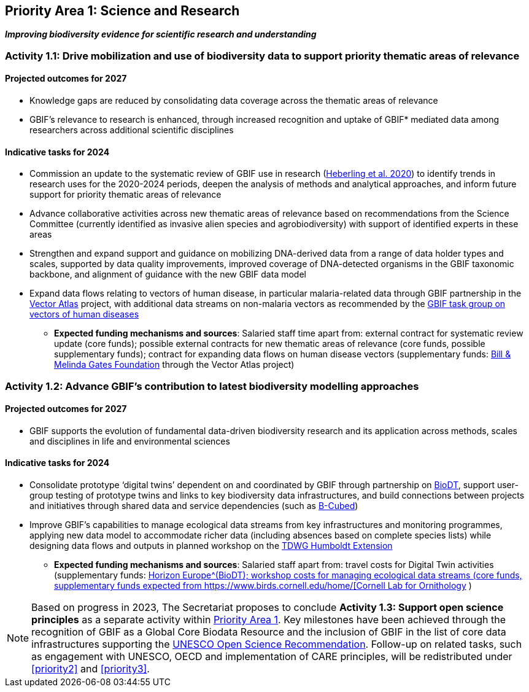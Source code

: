 [[priority1]]
== Priority Area 1: Science and Research

*_Improving biodiversity evidence for scientific research and understanding_*

[[activity1-1]]
=== Activity 1.1: Drive mobilization and use of biodiversity data to support priority thematic areas of relevance

==== Projected outcomes for 2027

*	Knowledge gaps are reduced by consolidating data coverage across the thematic areas of relevance
*	GBIF’s relevance to research is enhanced, through increased recognition and uptake of GBIF* mediated data among researchers across additional scientific disciplines

==== Indicative tasks for 2024

*	Commission an update to the systematic review of GBIF use in research (https://doi.org/10.1073/pnas.2018093118[Heberling et al. 2020^]) to identify trends in research uses for the 2020-2024 periods, deepen the analysis of methods and analytical approaches, and inform future support for priority thematic areas of relevance
* Advance collaborative activities across new thematic areas of relevance based on recommendations from the Science Committee (currently identified as invasive alien species and agrobiodiversity) with support of identified experts in these areas
* Strengthen and expand support and guidance on mobilizing DNA-derived data from a range of data holder types and scales, supported by data quality improvements, improved coverage of DNA-detected organisms in the GBIF taxonomic backbone, and alignment of guidance with the new GBIF data model
* Expand data flows relating to vectors of human disease, in particular malaria-related data through GBIF partnership in the https://www.gatesfoundation.org/about/committed-grants/2022/04/inv021972[Vector Atlas^] project, with additional data streams on non-malaria vectors as recommended by the https://www.gbif.org/news/4jj1iKMn5llVnM6cUr8Y2m/[GBIF task group on vectors of human diseases^]

*** *Expected funding mechanisms and sources*: Salaried staff time apart from: external contract for systematic review update (core funds); possible external contracts for new thematic areas of relevance (core funds, possible supplementary funds); contract for expanding data flows on human disease vectors (supplementary funds: https://www.gatesfoundation.org/[Bill & Melinda Gates Foundation^] through the Vector Atlas project)

[[activity1-2]]
=== Activity 1.2: Advance GBIF’s contribution to latest biodiversity modelling approaches

==== Projected outcomes for 2027

* GBIF supports the evolution of fundamental data-driven biodiversity research and its application across methods, scales and disciplines in life and environmental sciences

==== Indicative tasks for 2024

* Consolidate prototype ‘digital twins’ dependent on and coordinated by GBIF through partnership on https://biodt.eu/[BioDT^], support user-group testing of prototype twins and links to key biodiversity data infrastructures, and build connections between projects and initiatives through shared data and service dependencies (such as https://pureportal.inbo.be/en/projects/b-cubed-biodiversity-building-blocks-for-policy[B-Cubed^])
* Improve GBIF’s capabilities to manage ecological data streams from key infrastructures and monitoring programmes, applying new data model to accommodate richer data (including absences based on complete species lists) while designing data flows and outputs in planned workshop on the https://www.tdwg.org/community/osr/humboldt-extension/[TDWG Humboldt Extension^]

*** *Expected funding mechanisms and sources*: Salaried staff apart from: travel costs for Digital Twin activities (supplementary funds: https://research-and-innovation.ec.europa.eu/funding/funding-opportunities/funding-programmes-and-open-calls/horizon-europe_en[Horizon Europe^(BioDT); workshop costs for managing ecological data streams (core funds, supplementary funds expected from https://www.birds.cornell.edu/home/[Cornell Lab for Ornithology^] ) 

NOTE: Based on progress in 2023, The Secretariat proposes to conclude *Activity 1.3: Support open science principles* as a separate activity within <<priority1,Priority Area 1>>. Key milestones have been achieved through the recognition of GBIF as a Global Core Biodata Resource and the inclusion of GBIF in the list of core data infrastructures supporting the https://unesdoc.unesco.org/ark:/48223/pf0000379949.locale=en[UNESCO Open Science Recommendation^]. Follow-up on related tasks, such as engagement with UNESCO, OECD and implementation of CARE principles, will be redistributed under <<priority2>> and <<priority3>>. 
